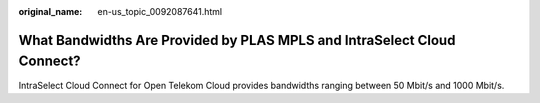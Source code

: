 :original_name: en-us_topic_0092087641.html

.. _en-us_topic_0092087641:

What Bandwidths Are Provided by PLAS MPLS and IntraSelect Cloud Connect?
========================================================================

IntraSelect Cloud Connect for Open Telekom Cloud provides bandwidths ranging between 50 Mbit/s and 1000 Mbit/s.
